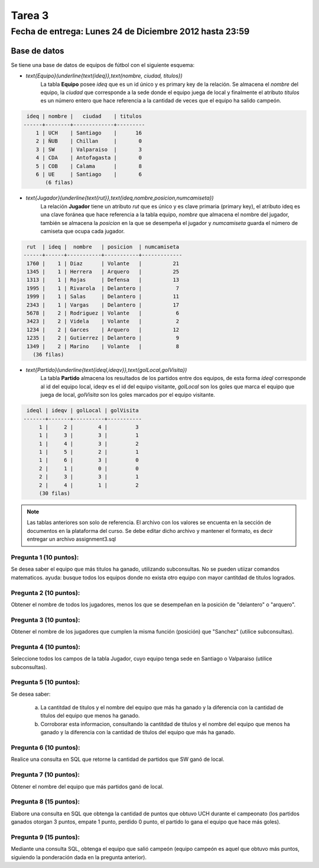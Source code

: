 Tarea 3
=========

Fecha de entrega: Lunes 24 de Diciembre 2012 hasta 23:59
-----------------------------------------------------------

.. role:: sql(code)
   :language: sql
   :class: highlight

-------------
Base de datos
-------------

Se tiene una base de datos de equipos de fútbol con el siguiente esquema:

* `\text{Equipo}(\underline{\text{ideq}},\text{nombre, ciudad, titulos})`
	La tabla **Equipo** posee *ideq* que es un id único y es primary key de la relación.
	Se almacena el *nombre* del equipo, la *ciudad* que corresponde a la sede donde el equipo juega de local y finalmente
        el atributo *titulos* es un número entero que hace referencia a la cantidad de veces que el equipo ha salido campeón.

.. code-block:: sql

  ideq | nombre |   ciudad    | titulos 
 ------+--------+-------------+---------
     1 | UCH    | Santiago    |      16
     2 | ÑUB    | Chillan     |       0
     3 | SW     | Valparaiso  |       3
     4 | CDA    | Antofagasta |       0
     5 | COB    | Calama      |       8
     6 | UE     | Santiago    |       6
	(6 filas)

* `\text{Jugador}(\underline{\text{rut}},\text{ideq,nombre,posicion,numcamiseta})`
	La relación **Jugador** tiene un atributo *rut* que es único y es clave primaria (primary key), 
        el atributo ideq es una clave foránea que hace referencia a la tabla equipo, *nombre*
	que almacena el nombre del jugador, también se almacena la *posicion* en la que se desempeña el 
	jugador y *numcamiseta* guarda el número de camiseta que ocupa cada jugador.

.. code-block:: sql

  rut  | ideq |  nombre   | posicion  | numcamiseta 
 ------+------+-----------+-----------+-------------
  1760 |    1 | Diaz      | Volante   |          21
  1345 |    1 | Herrera   | Arquero   |          25
  1313 |    1 | Rojas     | Defensa   |          13
  1995 |    1 | Rivarola  | Delantero |           7
  1999 |    1 | Salas     | Delantero |          11
  2343 |    1 | Vargas    | Delantero |          17
  5678 |    2 | Rodriguez | Volante   |           6
  3423 |    2 | Videla    | Volante   |           2
  1234 |    2 | Garces    | Arquero   |          12
  1235 |    2 | Gutierrez | Delantero |           9
  1349 |    2 | Marino    | Volante   |           8
    (36 filas)


* `\text{Partido}(\underline{\text{ideql,ideqv}},\text{golLocal,golVisita})`
	La tabla **Partido** almacena los resultados de los partidos entre dos equipos, 
        de esta forma *ideql* corresponde al id del equipo local, ideqv es el id del equipo
        visitante, *golLocal* son los goles que marca el equipo que juega de local, *golVisita* 
        son los goles marcados por el equipo visitante.

.. code-block:: sql

  ideql | ideqv | golLocal | golVisita 
 -------+-------+----------+-----------
      1 |     2 |        4 |         3
      1 |     3 |        3 |         1
      1 |     4 |        3 |         2
      1 |     5 |        2 |         1
      1 |     6 |        3 |         0
      2 |     1 |        0 |         0
      2 |     3 |        3 |         1
      2 |     4 |        1 |         2
      (30 filas)

.. note::
	Las tablas anteriores son solo de referencia. El archivo con los valores se encuenta en la sección de documentos en la plataforma del curso. Se debe editar dicho archivo y mantener el formato, es decir entregar un archivo assignment3.sql


Pregunta 1 (10 puntos): 
^^^^^^^^^^^^^^^^^^^^^^^^

Se desea saber el equipo que más titulos ha ganado, utilizando subconsultas.  No se pueden utiizar comandos matematicos.
ayuda: busque todos los equipos donde no exista otro equipo con mayor cantitdad de titulos logrados.

Pregunta 2 (10 puntos): 
^^^^^^^^^^^^^^^^^^^^^^^^

Obtener el nombre de todos los jugadores, menos los que se desempeñan en la posición de "delantero" o "arquero". 


Pregunta 3 (10 puntos):
^^^^^^^^^^^^^^^^^^^^^^^^

Obtener el nombre de los jugadores que cumplen la misma función (posición) que "Sanchez" (utilice subconsultas). 


Pregunta 4 (10 puntos):
^^^^^^^^^^^^^^^^^^^^^^^^

Seleccione todos los campos de la tabla Jugador, cuyo equipo tenga sede en Santiago o Valparaiso (utilice subconsultas). 


Pregunta 5 (10 puntos):
^^^^^^^^^^^^^^^^^^^^^^^^

Se desea saber:

	a) La cantitdad de titulos y el nombre del equipo que más ha ganado y la diferencia con la cantidad de titulos del equipo que menos ha ganado.
	b) Corroborar esta informacion, consultando la cantitdad de titulos y el nombre del equipo que menos ha ganado y la diferencia con la cantidad de titulos del equipo que más ha ganado.

Pregunta 6 (10 puntos):
^^^^^^^^^^^^^^^^^^^^^^^^

Realice una consulta en SQL que retorne la cantidad de partidos que SW ganó de local.


Pregunta 7 (10 puntos):
^^^^^^^^^^^^^^^^^^^^^^^^

Obtener el nombre del equipo que más partidos ganó de local.


Pregunta 8 (15 puntos):
^^^^^^^^^^^^^^^^^^^^^^^^

Elabore una consulta en SQL que obtenga la cantidad de puntos que obtuvo UCH durante el campeonato (los partidos ganados otorgan 3 puntos, empate 1 punto, perdido 0 punto, el partido lo gana el equipo que hace más goles).


Pregunta 9 (15 puntos):
^^^^^^^^^^^^^^^^^^^^^^^^

Mediante una consulta SQL, obtenga el equipo que salió campeón (equipo campeón es aquel que obtuvo más puntos, siguiendo la ponderación dada en la pregunta anterior).



